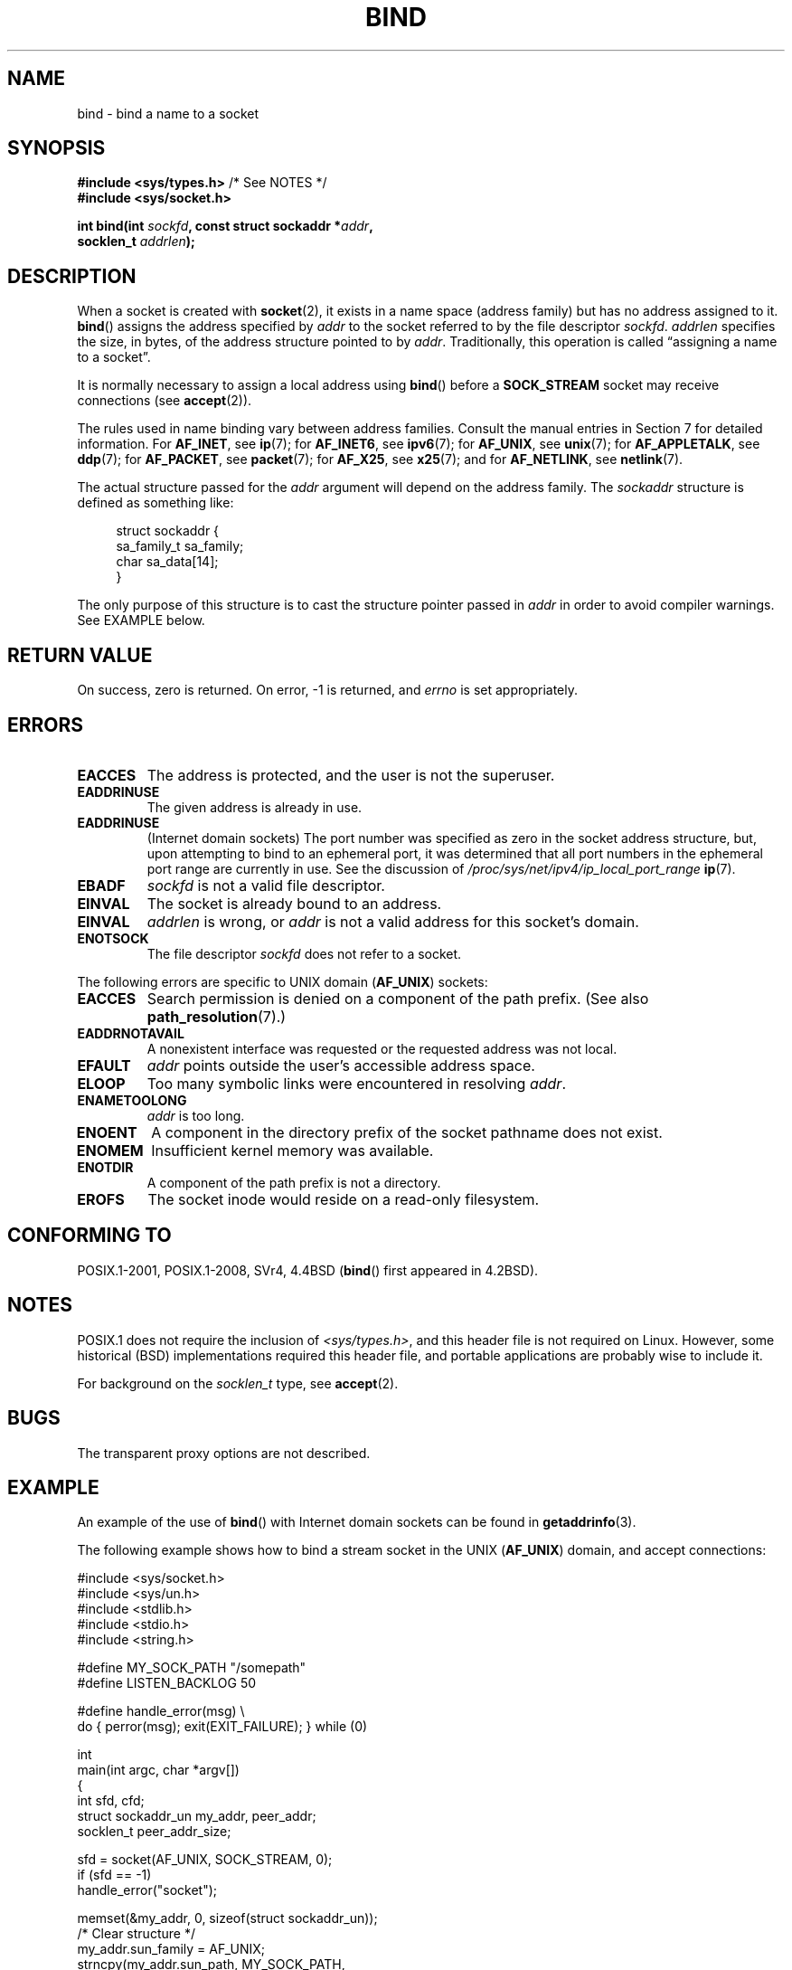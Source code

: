 .\" Copyright 1993 Rickard E. Faith (faith@cs.unc.edu)
.\" Portions extracted from /usr/include/sys/socket.h, which does not have
.\" any authorship information in it.  It is probably available under the GPL.
.\"
.\" %%%LICENSE_START(VERBATIM)
.\" Permission is granted to make and distribute verbatim copies of this
.\" manual provided the copyright notice and this permission notice are
.\" preserved on all copies.
.\"
.\" Permission is granted to copy and distribute modified versions of this
.\" manual under the conditions for verbatim copying, provided that the
.\" entire resulting derived work is distributed under the terms of a
.\" permission notice identical to this one.
.\"
.\" Since the Linux kernel and libraries are constantly changing, this
.\" manual page may be incorrect or out-of-date.  The author(s) assume no
.\" responsibility for errors or omissions, or for damages resulting from
.\" the use of the information contained herein.  The author(s) may not
.\" have taken the same level of care in the production of this manual,
.\" which is licensed free of charge, as they might when working
.\" professionally.
.\"
.\" Formatted or processed versions of this manual, if unaccompanied by
.\" the source, must acknowledge the copyright and authors of this work.
.\" %%%LICENSE_END
.\"
.\"
.\" Other portions are from the 6.9 (Berkeley) 3/10/91 man page:
.\"
.\" Copyright (c) 1983 The Regents of the University of California.
.\" All rights reserved.
.\"
.\" %%%LICENSE_START(BSD_4_CLAUSE_UCB)
.\" Redistribution and use in source and binary forms, with or without
.\" modification, are permitted provided that the following conditions
.\" are met:
.\" 1. Redistributions of source code must retain the above copyright
.\"    notice, this list of conditions and the following disclaimer.
.\" 2. Redistributions in binary form must reproduce the above copyright
.\"    notice, this list of conditions and the following disclaimer in the
.\"    documentation and/or other materials provided with the distribution.
.\" 3. All advertising materials mentioning features or use of this software
.\"    must display the following acknowledgement:
.\"     This product includes software developed by the University of
.\"     California, Berkeley and its contributors.
.\" 4. Neither the name of the University nor the names of its contributors
.\"    may be used to endorse or promote products derived from this software
.\"    without specific prior written permission.
.\"
.\" THIS SOFTWARE IS PROVIDED BY THE REGENTS AND CONTRIBUTORS ``AS IS'' AND
.\" ANY EXPRESS OR IMPLIED WARRANTIES, INCLUDING, BUT NOT LIMITED TO, THE
.\" IMPLIED WARRANTIES OF MERCHANTABILITY AND FITNESS FOR A PARTICULAR PURPOSE
.\" ARE DISCLAIMED.  IN NO EVENT SHALL THE REGENTS OR CONTRIBUTORS BE LIABLE
.\" FOR ANY DIRECT, INDIRECT, INCIDENTAL, SPECIAL, EXEMPLARY, OR CONSEQUENTIAL
.\" DAMAGES (INCLUDING, BUT NOT LIMITED TO, PROCUREMENT OF SUBSTITUTE GOODS
.\" OR SERVICES; LOSS OF USE, DATA, OR PROFITS; OR BUSINESS INTERRUPTION)
.\" HOWEVER CAUSED AND ON ANY THEORY OF LIABILITY, WHETHER IN CONTRACT, STRICT
.\" LIABILITY, OR TORT (INCLUDING NEGLIGENCE OR OTHERWISE) ARISING IN ANY WAY
.\" OUT OF THE USE OF THIS SOFTWARE, EVEN IF ADVISED OF THE POSSIBILITY OF
.\" SUCH DAMAGE.
.\" %%%LICENSE_END
.\"
.\" Modified Mon Oct 21 23:05:29 EDT 1996 by Eric S. Raymond <esr@thyrsus.com>
.\" Modified 1998 by Andi Kleen
.\" $Id: bind.2,v 1.3 1999/04/23 19:56:07 freitag Exp $
.\" Modified 2004-06-23 by Michael Kerrisk <mtk.manpages@gmail.com>
.\"
.TH BIND 2 2016-12-12 "Linux" "Linux Programmer's Manual"
.SH NAME
bind \- bind a name to a socket
.SH SYNOPSIS
.nf
.BR "#include <sys/types.h>" "          /* See NOTES */"
.B #include <sys/socket.h>
.PP
.BI "int bind(int " sockfd ", const struct sockaddr *" addr ,
.BI "         socklen_t " addrlen );
.fi
.SH DESCRIPTION
When a socket is created with
.BR socket (2),
it exists in a name space (address family) but has no address assigned to it.
.BR bind ()
assigns the address specified by
.I addr
to the socket referred to by the file descriptor
.IR sockfd .
.I addrlen
specifies the size, in bytes, of the address structure pointed to by
.IR addr .
Traditionally, this operation is called \(lqassigning a name to a socket\(rq.
.PP
It is normally necessary to assign a local address using
.BR bind ()
before a
.B SOCK_STREAM
socket may receive connections (see
.BR accept (2)).
.PP
The rules used in name binding vary between address families.
Consult the manual entries in Section 7 for detailed information.
For
.BR AF_INET ,
see
.BR ip (7);
for
.BR AF_INET6 ,
see
.BR ipv6 (7);
for
.BR AF_UNIX ,
see
.BR unix (7);
for
.BR AF_APPLETALK ,
see
.BR ddp (7);
for
.BR AF_PACKET ,
see
.BR packet (7);
for
.BR AF_X25 ,
see
.BR x25 (7);
and for
.BR AF_NETLINK ,
see
.BR netlink (7).
.PP
The actual structure passed for the
.I addr
argument will depend on the address family.
The
.I sockaddr
structure is defined as something like:
.PP
.in +4n
.EX
struct sockaddr {
    sa_family_t sa_family;
    char        sa_data[14];
}
.EE
.in
.PP
The only purpose of this structure is to cast the structure
pointer passed in
.I addr
in order to avoid compiler warnings.
See EXAMPLE below.
.SH RETURN VALUE
On success, zero is returned.
On error, \-1 is returned, and
.I errno
is set appropriately.
.SH ERRORS
.TP
.B EACCES
.\" e.g., privileged port in AF_INET domain
The address is protected, and the user is not the superuser.
.TP
.B EADDRINUSE
The given address is already in use.
.TP
.B EADDRINUSE
(Internet domain sockets)
The port number was specified as zero in the socket address structure,
but, upon attempting to bind to an ephemeral port,
it was determined that all port numbers in the ephemeral port range
are currently in use.
See the discussion of
.I /proc/sys/net/ipv4/ip_local_port_range
.BR ip (7).
.TP
.B EBADF
.I sockfd
is not a valid file descriptor.
.TP
.B EINVAL
The socket is already bound to an address.
.\" This may change in the future: see
.\" .I linux/unix/sock.c for details.
.TP
.B EINVAL
.I addrlen
is wrong, or
.I addr
is not a valid address for this socket's domain.
.TP
.B ENOTSOCK
The file descriptor
.I sockfd
does not refer to a socket.
.PP
The following errors are specific to UNIX domain
.RB ( AF_UNIX )
sockets:
.TP
.B EACCES
Search permission is denied on a component of the path prefix.
(See also
.BR path_resolution (7).)
.TP
.B EADDRNOTAVAIL
A nonexistent interface was requested or the requested
address was not local.
.TP
.B EFAULT
.I addr
points outside the user's accessible address space.
.TP
.B ELOOP
Too many symbolic links were encountered in resolving
.IR addr .
.TP
.B ENAMETOOLONG
.I addr
is too long.
.TP
.B ENOENT
A component in the directory prefix of the socket pathname does not exist.
.TP
.B ENOMEM
Insufficient kernel memory was available.
.TP
.B ENOTDIR
A component of the path prefix is not a directory.
.TP
.B EROFS
The socket inode would reside on a read-only filesystem.
.SH CONFORMING TO
POSIX.1-2001, POSIX.1-2008, SVr4, 4.4BSD
.RB ( bind ()
first appeared in 4.2BSD).
.\" SVr4 documents an additional
.\" .B ENOSR
.\" general error condition, and
.\" additional
.\" .B EIO
.\" and
.\" .B EISDIR
.\" UNIX-domain error conditions.
.SH NOTES
POSIX.1 does not require the inclusion of
.IR <sys/types.h> ,
and this header file is not required on Linux.
However, some historical (BSD) implementations required this header
file, and portable applications are probably wise to include it.
.PP
For background on the
.I socklen_t
type, see
.BR accept (2).
.SH BUGS
The transparent proxy options are not described.
.\" FIXME Document transparent proxy options
.SH EXAMPLE
An example of the use of
.BR bind ()
with Internet domain sockets can be found in
.BR getaddrinfo (3).
.PP
The following example shows how to bind a stream socket in the UNIX
.RB ( AF_UNIX )
domain, and accept connections:
.\" listen.7 refers to this example.
.\" accept.7 refers to this example.
.\" unix.7 refers to this example.
.PP
.EX
#include <sys/socket.h>
#include <sys/un.h>
#include <stdlib.h>
#include <stdio.h>
#include <string.h>

#define MY_SOCK_PATH "/somepath"
#define LISTEN_BACKLOG 50

#define handle_error(msg) \\
    do { perror(msg); exit(EXIT_FAILURE); } while (0)

int
main(int argc, char *argv[])
{
    int sfd, cfd;
    struct sockaddr_un my_addr, peer_addr;
    socklen_t peer_addr_size;

    sfd = socket(AF_UNIX, SOCK_STREAM, 0);
    if (sfd == \-1)
        handle_error("socket");

    memset(&my_addr, 0, sizeof(struct sockaddr_un));
                        /* Clear structure */
    my_addr.sun_family = AF_UNIX;
    strncpy(my_addr.sun_path, MY_SOCK_PATH,
            sizeof(my_addr.sun_path) \- 1);

    if (bind(sfd, (struct sockaddr *) &my_addr,
            sizeof(struct sockaddr_un)) == \-1)
        handle_error("bind");

    if (listen(sfd, LISTEN_BACKLOG) == \-1)
        handle_error("listen");

    /* Now we can accept incoming connections one
       at a time using accept(2) */

    peer_addr_size = sizeof(struct sockaddr_un);
    cfd = accept(sfd, (struct sockaddr *) &peer_addr,
                 &peer_addr_size);
    if (cfd == \-1)
        handle_error("accept");

    /* Code to deal with incoming connection(s)... */

    /* When no longer required, the socket pathname, MY_SOCK_PATH
       should be deleted using unlink(2) or remove(3) */
}
.EE
.SH SEE ALSO
.BR accept (2),
.BR connect (2),
.BR getsockname (2),
.BR listen (2),
.BR socket (2),
.BR getaddrinfo (3),
.BR getifaddrs (3),
.BR ip (7),
.BR ipv6 (7),
.BR path_resolution (7),
.BR socket (7),
.BR unix (7)
